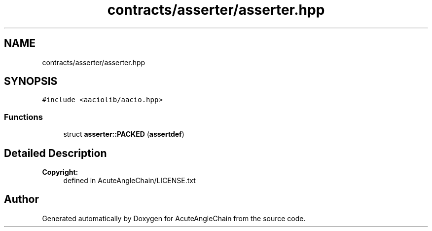 .TH "contracts/asserter/asserter.hpp" 3 "Sun Jun 3 2018" "AcuteAngleChain" \" -*- nroff -*-
.ad l
.nh
.SH NAME
contracts/asserter/asserter.hpp
.SH SYNOPSIS
.br
.PP
\fC#include <aaciolib/aacio\&.hpp>\fP
.br

.SS "Functions"

.in +1c
.ti -1c
.RI "struct \fBasserter::PACKED\fP (\fBassertdef\fP)"
.br
.in -1c
.SH "Detailed Description"
.PP 

.PP
\fBCopyright:\fP
.RS 4
defined in AcuteAngleChain/LICENSE\&.txt 
.RE
.PP

.SH "Author"
.PP 
Generated automatically by Doxygen for AcuteAngleChain from the source code\&.
